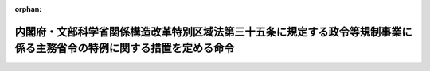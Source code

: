 .. _427M60000182007_20230401_505M60000182002:

:orphan:

======================================================================================================================
内閣府・文部科学省関係構造改革特別区域法第三十五条に規定する政令等規制事業に係る主務省令の特例に関する措置を定める命令
======================================================================================================================

.. raw:: html
    
    
    <main id="contentsLaw" class="active">
    <div id="innerDocument" class="active">
    
    
    
    
    <div style="margin-bottom: 12px;">
    <div id="lawTitleNo" style="font-size: 1.067rem; font-weight: bold;" class="_shokanBoxParent">平成二十七年内閣府・文部科学省・厚生労働省令第七号<div class="_shokanBox"></div>
    <div class="_inyoBox" id="_inyo_"></div>
    </div>
    <div id="lawTitle" style="margin-left: 3rem; font-size: 1.5rem; font-weight: bold; line-height: 1.25em;" class="_shokanBoxParent">
    <span data-xpath="">内閣府・文部科学省関係構造改革特別区域法第三十五条に規定する政令等規制事業に係る主務省令の特例に関する措置を定める命令</span><div class="_shokanBox" id="_shokan_"><div class="_shokanBtnIcons"></div></div>
    <div class="_inyoBox" id="_inyo_"></div>
    </div>
    </div><section id="EnactStatement" class="active EnactStatement"><div class="_div_EnactStatement _shokanBoxParent" style="text-indent: 1em;">
    <span data-xpath="">構造改革特別区域法（平成十四年法律第百八十九号）第三十四条の規定に基づき、内閣府・文部科学省・厚生労働省関係構造改革特別区域法第三十四条に規定する政令等規制事業に係る主務省令の特例に関する措置を定める命令を次のように定める。</span><div class="_shokanBox" id="_shokan_"><div class="_shokanBtnIcons"></div></div>
    <div class="_inyoBox" id="_inyo_"></div>
    </div></section><section id="MainProvision" class="active MainProvision"><section class="active Paragraph"><div style="margin-left: 1em; text-indent: -1em;" class="_div_ParagraphSentence _shokanBoxParent">
    <span style="font-weight: bold;">１</span>　<span data-xpath="">地方公共団体が、その設定する構造改革特別区域法（以下「法」という。）第二条第一項に規定する構造改革特別区域内における公立幼保連携型認定こども園（地方公共団体が設置する幼保連携型認定こども園（就学前の子どもに関する教育、保育等の総合的な提供の推進に関する法律（平成十八年法律第七十七号）第二条第七項に規定する幼保連携型認定こども園をいう。）をいう。以下同じ。）について、次に掲げる要件を満たしていることを認めて法第四条第九項の内閣総理大臣の認定（法第六条第一項の規定による変更の認定を含む。以下同じ。）を申請し、その認定を受けたときは、当該認定の日以後は、当該認定に係る公立幼保連携型認定こども園は、幼保連携型認定こども園の学級の編制、職員、設備及び運営に関する基準（平成二十六年内閣府・文部科学省・厚生労働省令第一号）第十三条第一項において読み替えて準用する児童福祉施設の設備及び運営に関する基準（昭和二十三年厚生省令第六十三号）第十一条第一項の規定にかかわらず、公立幼保連携型認定こども園における給食の外部搬入方式の容認事業（公立幼保連携型認定こども園外で調理し搬入する方法により当該公立幼保連携型認定こども園の満三歳未満の園児（就学前の子どもに関する教育、保育等の総合的な提供の推進に関する法律第十四条第六項に規定する園児をいう。以下同じ。）に対して食事の提供を行う事業をいう。附則第三項において同じ。）を実施することができる。</span><div class="_shokanBox" id="_shokan_"><div class="_shokanBtnIcons"></div></div>
    <div class="_inyoBox" id="_inyo_"></div>
    </div>
    <div id="" style="margin-left: 2em; text-indent: -1em;" class="_div_ItemSentence _shokanBoxParent">
    <span style="font-weight: bold;">一</span>　<span data-xpath="">満三歳未満の園児に対する食事の提供の責任が当該公立幼保連携型認定こども園にあり、その管理者が、衛生面、栄養面等業務上必要な注意を果たし得るような体制及び調理業務の受託者との契約内容が確保されていること。</span><div class="_shokanBox" id="_shokan_"><div class="_shokanBtnIcons"></div></div>
    <div class="_inyoBox" id="_inyo_"></div>
    </div>
    <div id="" style="margin-left: 2em; text-indent: -1em;" class="_div_ItemSentence _shokanBoxParent">
    <span style="font-weight: bold;">二</span>　<span data-xpath="">当該公立幼保連携型認定こども園又は他の施設、保健所、市町村等の栄養教諭その他の栄養士により、献立等について栄養の観点からの指導が受けられる体制にある等、栄養教諭その他の栄養士による必要な配慮が行われること。</span><div class="_shokanBox" id="_shokan_"><div class="_shokanBtnIcons"></div></div>
    <div class="_inyoBox" id="_inyo_"></div>
    </div>
    <div id="" style="margin-left: 2em; text-indent: -1em;" class="_div_ItemSentence _shokanBoxParent">
    <span style="font-weight: bold;">三</span>　<span data-xpath="">調理業務の受託者を、当該公立幼保連携型認定こども園における給食の趣旨を十分に認識し、衛生面、栄養面等、調理業務を適切に遂行できる能力を有する者とすること。</span><div class="_shokanBox" id="_shokan_"><div class="_shokanBtnIcons"></div></div>
    <div class="_inyoBox" id="_inyo_"></div>
    </div>
    <div id="" style="margin-left: 2em; text-indent: -1em;" class="_div_ItemSentence _shokanBoxParent">
    <span style="font-weight: bold;">四</span>　<span data-xpath="">満三歳未満の園児の年齢及び発達の段階並びに健康状態に応じた食事の提供や、アレルギー、アトピー等への配慮、必要な栄養素量の給与等、満三歳未満の園児の食事の内容、回数及び時機に適切に応じることができること。</span><div class="_shokanBox" id="_shokan_"><div class="_shokanBtnIcons"></div></div>
    <div class="_inyoBox" id="_inyo_"></div>
    </div>
    <div id="" style="margin-left: 2em; text-indent: -1em;" class="_div_ItemSentence _shokanBoxParent">
    <span style="font-weight: bold;">五</span>　<span data-xpath="">食を通じた園児の健全育成を図る観点から、園児の発育及び発達の過程に応じて食に関し配慮すべき事項を定めた食育に関する計画に基づき食事を提供するよう努めること。</span><div class="_shokanBox" id="_shokan_"><div class="_shokanBtnIcons"></div></div>
    <div class="_inyoBox" id="_inyo_"></div>
    </div></section><section class="active Paragraph"><div style="margin-left: 1em; text-indent: -1em;" class="_div_ParagraphSentence _shokanBoxParent">
    <span style="font-weight: bold;">２</span>　<span data-xpath="">前項の場合において、同項に規定する公立幼保連携型認定こども園は、幼保連携型認定こども園の学級の編制、職員、設備及び運営に関する基準第七条第一項の規定にかかわらず、調理室を備えないことができる。</span><span data-xpath="">この場合において、当該公立幼保連携型認定こども園は、満三歳未満の園児に対する食事の提供について前項に規定する方法によることとしてもなお当該公立幼保連携型認定こども園において行うことが必要な調理のための加熱、保存等の調理機能を有する設備を備えなければならない。</span><div class="_shokanBox" id="_shokan_"><div class="_shokanBtnIcons"></div></div>
    <div class="_inyoBox" id="_inyo_"></div>
    </div></section></section><section id="" class="active SupplProvision"><div class="_div_SupplProvisionLabel SupplProvisionLabel _shokanBoxParent" style="margin-bottom: 10px; margin-left: 3em; font-weight: bold;">
    <span data-xpath="">附　則</span>　抄<div class="_shokanBox" id="_shokan_"><div class="_shokanBtnIcons"></div></div>
    <div class="_inyoBox" id="_inyo_"></div>
    </div>
    <section class="active Paragraph"><div id="" style="margin-left: 1em; font-weight: bold;" class="_div_ParagraphCaption _shokanBoxParent">
    <span data-xpath="">（施行期日）</span><div class="_shokanBox"></div>
    <div class="_inyoBox"></div>
    </div>
    <div style="margin-left: 1em; text-indent: -1em;" class="_div_ParagraphSentence _shokanBoxParent">
    <span style="font-weight: bold;">１</span>　<span data-xpath="">この命令は、公布の日から施行する。</span><div class="_shokanBox" id="_shokan_"><div class="_shokanBtnIcons"></div></div>
    <div class="_inyoBox" id="_inyo_"></div>
    </div></section></section><section id="" class="active SupplProvision"><div class="_div_SupplProvisionLabel SupplProvisionLabel _shokanBoxParent" style="margin-bottom: 10px; margin-left: 3em; font-weight: bold;">
    <span data-xpath="">附　則</span>　（令和四年八月一九日内閣府・文部科学省・厚生労働省令第二号）<div class="_shokanBox" id="_shokan_"><div class="_shokanBtnIcons"></div></div>
    <div class="_inyoBox" id="_inyo_"></div>
    </div>
    <section class="active Paragraph"><div style="text-indent: 1em;" class="_div_ParagraphSentence _shokanBoxParent">
    <span data-xpath="">この命令は、構造改革特別区域法の一部を改正する法律の施行の日（令和四年八月三十一日）から施行する。</span><div class="_shokanBox" id="_shokan_"><div class="_shokanBtnIcons"></div></div>
    <div class="_inyoBox" id="_inyo_"></div>
    </div></section></section><section id="" class="active SupplProvision"><div class="_div_SupplProvisionLabel SupplProvisionLabel _shokanBoxParent" style="margin-bottom: 10px; margin-left: 3em; font-weight: bold;">
    <span data-xpath="">附　則</span>　（令和五年三月三一日内閣府・文部科学省・厚生労働省令第二号）<div class="_shokanBox" id="_shokan_"><div class="_shokanBtnIcons"></div></div>
    <div class="_inyoBox" id="_inyo_"></div>
    </div>
    <section class="active Paragraph"><div id="" style="margin-left: 1em; font-weight: bold;" class="_div_ParagraphCaption _shokanBoxParent">
    <span data-xpath="">（施行期日）</span><div class="_shokanBox"></div>
    <div class="_inyoBox"></div>
    </div>
    <div style="margin-left: 1em; text-indent: -1em;" class="_div_ParagraphSentence _shokanBoxParent">
    <span style="font-weight: bold;">１</span>　<span data-xpath="">この命令は、令和五年四月一日から施行する。</span><div class="_shokanBox" id="_shokan_"><div class="_shokanBtnIcons"></div></div>
    <div class="_inyoBox" id="_inyo_"></div>
    </div></section><section class="active Paragraph"><div id="" style="margin-left: 1em; font-weight: bold;" class="_div_ParagraphCaption _shokanBoxParent">
    <span data-xpath="">（経過措置）</span><div class="_shokanBox"></div>
    <div class="_inyoBox"></div>
    </div>
    <div style="margin-left: 1em; text-indent: -1em;" class="_div_ParagraphSentence _shokanBoxParent">
    <span style="font-weight: bold;">２</span>　<span data-xpath="">この命令の施行の日（以下「施行日」という。）前に、地方公共団体が、その設定する構造改革特別区域法第二条第一項に規定する構造改革特別区域内における公立幼保連携型認定こども園（内閣府・文部科学省・厚生労働省関係構造改革特別区域法第三十五条に規定する政令等規制事業に係る主務省令の特例に関する措置を定める命令第一項に規定する公立幼保連携型認定こども園をいう。以下同じ。）について、第三条の規定による改正前の内閣府・文部科学省・厚生労働省関係構造改革特別区域法第三十五条に規定する政令等規制事業に係る主務省令の特例に関する措置を定める命令（以下「旧令」という。）第一項の認定を受けた場合（旧令附則第三項の規定により旧令第一項の認定を受けて公立幼保連携型認定こども園における給食の外部搬入方式の容認事業を行っているものとみなされた場合を含む。）は、当該認定に係る公立幼保連携型認定こども園は、施行日以後も、旧令第一項に規定する公立幼保連携型認定こども園における給食の外部搬入方式の容認事業をなお従前の例により実施することができる。</span><div class="_shokanBox" id="_shokan_"><div class="_shokanBtnIcons"></div></div>
    <div class="_inyoBox" id="_inyo_"></div>
    </div></section><section class="active Paragraph"><div style="margin-left: 1em; text-indent: -1em;" class="_div_ParagraphSentence _shokanBoxParent">
    <span style="font-weight: bold;">３</span>　<span data-xpath="">この命令の施行の際現にされている旧令第一項の認定の申請は、この命令による改正後の内閣府・文部科学省関係構造改革特別区域法第三十五条に規定する政令等規制事業に係る主務省令の特例に関する措置を定める命令第一項の認定の申請とみなす。</span><div class="_shokanBox" id="_shokan_"><div class="_shokanBtnIcons"></div></div>
    <div class="_inyoBox" id="_inyo_"></div>
    </div></section></section>
    
    
    
    
    
    </div>
    </main>
    
    
